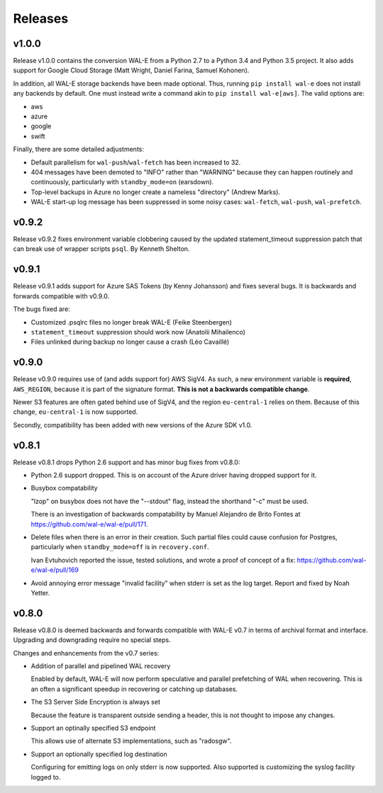Releases
========

v1.0.0
------

Release v1.0.0 contains the conversion WAL-E from a Python 2.7 to a
Python 3.4 and Python 3.5 project.  It also adds support for Google
Cloud Storage (Matt Wright, Daniel Farina, Samuel Kohonen).

In addition, all WAL-E storage backends have been made optional. Thus,
running ``pip install wal-e`` does not install any backends by
default.  One must instead write a command akin to ``pip install
wal-e[aws]``.  The valid options are:

* aws
* azure
* google
* swift

Finally, there are some detailed adjustments:

* Default parallelism for ``wal-push``/``wal-fetch`` has been
  increased to 32.

* 404 messages have been demoted to "INFO" rather than "WARNING"
  because they can happen routinely and continuously, particularly
  with ``standby_mode=on`` (earsdown).

* Top-level backups in Azure no longer create a nameless "directory"
  (Andrew Marks).

* WAL-E start-up log message has been suppressed in some noisy cases:
  ``wal-fetch``, ``wal-push``, ``wal-prefetch``.

v0.9.2
------

Release v0.9.2 fixes environment variable clobbering caused by the
updated statement_timeout suppression patch that can break use of
wrapper scripts ``psql``.  By Kenneth Shelton.

v0.9.1
------

Release v0.9.1 adds support for Azure SAS Tokens (by Kenny Johansson)
and fixes several bugs.  It is backwards and forwards compatible with
v0.9.0.

The bugs fixed are:

* Customized .psqlrc files no longer break WAL-E (Feike Steenbergen)
* ``statement_timeout`` suppression should work now (Anatolii Mihailenco)
* Files unlinked during backup no longer cause a crash (Léo Cavaillé)

v0.9.0
------

Release v0.9.0 requires use of (and adds support for) AWS SigV4. As
such, a new environment variable is **required**, ``AWS_REGION``,
because it is part of the signature format.  **This is not a backwards
compatible change**.

Newer S3 features are often gated behind use of SigV4, and the region
``eu-central-1`` relies on them.  Because of this change,
``eu-central-1`` is now supported.

Secondly, compatibility has been added with new versions of the Azure
SDK v1.0.

v0.8.1
------

Release v0.8.1 drops Python 2.6 support and has minor bug fixes from
v0.8.0:

* Python 2.6 support dropped.  This is on account of the Azure driver
  having dropped support for it.

* Busybox compatability

  "lzop" on busybox does not have the "--stdout" flag, instead the
  shorthand "-c" must be used.

  There is an investigation of backwards compatability by Manuel
  Alejandro de Brito Fontes at
  https://github.com/wal-e/wal-e/pull/171.

* Delete files when there is an error in their creation.  Such partial
  files could cause confusion for Postgres, particularly when
  ``standby_mode=off`` is in ``recovery.conf``.

  Ivan Evtuhovich reported the issue, tested solutions, and wrote a
  proof of concept of a fix: https://github.com/wal-e/wal-e/pull/169

* Avoid annoying error message "invalid facility" when stderr is set
  as the log target.  Report and fixed by Noah Yetter.

v0.8.0
------

Release v0.8.0 is deemed backwards and forwards compatible with WAL-E
v0.7 in terms of archival format and interface.  Upgrading and
downgrading require no special steps.

Changes and enhancements from the v0.7 series:

* Addition of parallel and pipelined WAL recovery

  Enabled by default, WAL-E will now perform speculative and parallel
  prefetching of WAL when recovering.  This is an often a significant
  speedup in recovering or catching up databases.

* The S3 Server Side Encryption is always set

  Because the feature is transparent outside sending a header, this is
  not thought to impose any changes.

* Support an optinally specified S3 endpoint

  This allows use of alternate S3 implementations, such as "radosgw".

* Support an optionally specified log destination

  Configuring for emitting logs on only stderr is now supported.  Also
  supported is customizing the syslog facility logged to.
